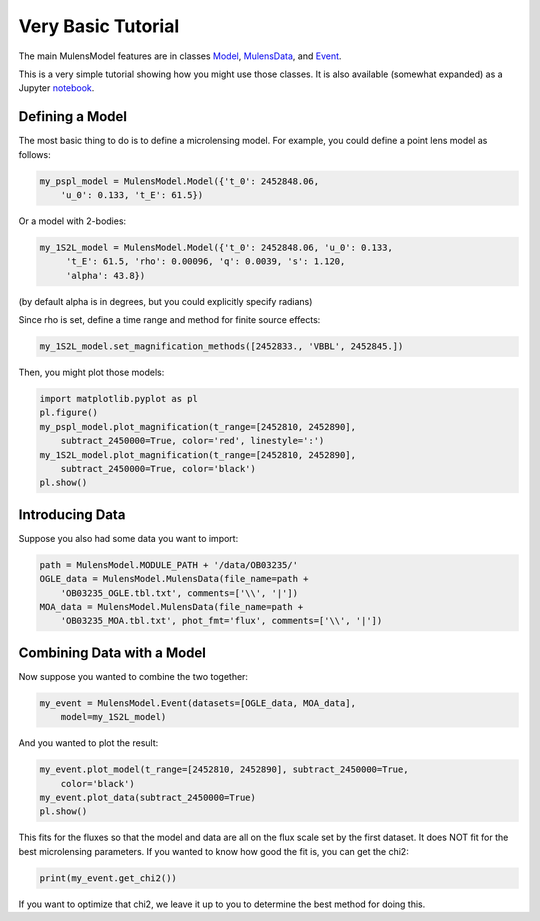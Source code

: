 Very Basic Tutorial
===================

The main MulensModel features are in classes `Model`_, `MulensData`_,
and `Event`_.

This is a very simple tutorial showing how you might use those classes. It is also available (somewhat expanded) as a Jupyter `notebook`_.

.. _Model: https://rpoleski.github.io/MulensModel/MulensModel.model.html
.. _Event: https://rpoleski.github.io/MulensModel/MulensModel.event.html
.. _MulensData: https://rpoleski.github.io/MulensModel/MulensModel.mulensdata.html
.. _notebook: https://github.com/rpoleski/MulensModel/blob/master/examples/MulensModelTutorial.ipynb   

Defining a Model
----------------

The most basic thing to do is to define a microlensing model. For example, you could define a point lens model as follows:

.. code-block:: python

   my_pspl_model = MulensModel.Model({'t_0': 2452848.06, 
       'u_0': 0.133, 't_E': 61.5})

Or a model with 2-bodies:

.. code-block:: python
   
   my_1S2L_model = MulensModel.Model({'t_0': 2452848.06, 'u_0': 0.133, 
        't_E': 61.5, 'rho': 0.00096, 'q': 0.0039, 's': 1.120, 
        'alpha': 43.8})

(by default alpha is in degrees, but you could explicitly specify radians)

Since rho is set, define a time range and method for finite source 
effects:

.. code-block:: python

   my_1S2L_model.set_magnification_methods([2452833., 'VBBL', 2452845.])

Then, you might plot those models:

.. code-block:: python
   
   import matplotlib.pyplot as pl
   pl.figure()
   my_pspl_model.plot_magnification(t_range=[2452810, 2452890], 
       subtract_2450000=True, color='red', linestyle=':')
   my_1S2L_model.plot_magnification(t_range=[2452810, 2452890], 
       subtract_2450000=True, color='black')
   pl.show()

Introducing Data
----------------

Suppose you also had some data you want to import:

.. code-block:: python

   path = MulensModel.MODULE_PATH + '/data/OB03235/'
   OGLE_data = MulensModel.MulensData(file_name=path + 
       'OB03235_OGLE.tbl.txt', comments=['\\', '|'])
   MOA_data = MulensModel.MulensData(file_name=path + 
       'OB03235_MOA.tbl.txt', phot_fmt='flux', comments=['\\', '|'])

Combining Data with a Model
---------------------------

Now suppose you wanted to combine the two together:

.. code-block:: python

   my_event = MulensModel.Event(datasets=[OGLE_data, MOA_data], 
       model=my_1S2L_model)

And you wanted to plot the result:

.. code-block:: python
   
   my_event.plot_model(t_range=[2452810, 2452890], subtract_2450000=True, 
       color='black')
   my_event.plot_data(subtract_2450000=True)
   pl.show()

This fits for the fluxes so that the model and data are all on the
flux scale set by the first dataset. It does NOT fit for the best
microlensing parameters. If you wanted to know how good the fit is, you can get the chi2:

.. code-block:: python
   
   print(my_event.get_chi2())

If you want to optimize that chi2, we leave it up to you to determine the best method for doing this.

